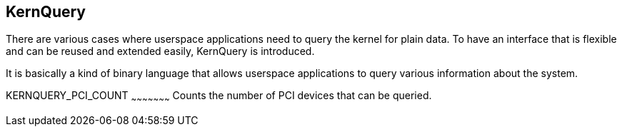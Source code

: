 
KernQuery
---------

There are various cases where userspace applications need to query the kernel
for plain data. To have an interface that is flexible and can be reused and
extended easily, KernQuery is introduced.

It is basically a kind of binary language that allows userspace applications
to query various information about the system.


KERNQUERY_PCI_COUNT
~~~~~~~~~~~~~~~~~~~~~
Counts the number of PCI devices that can be queried.